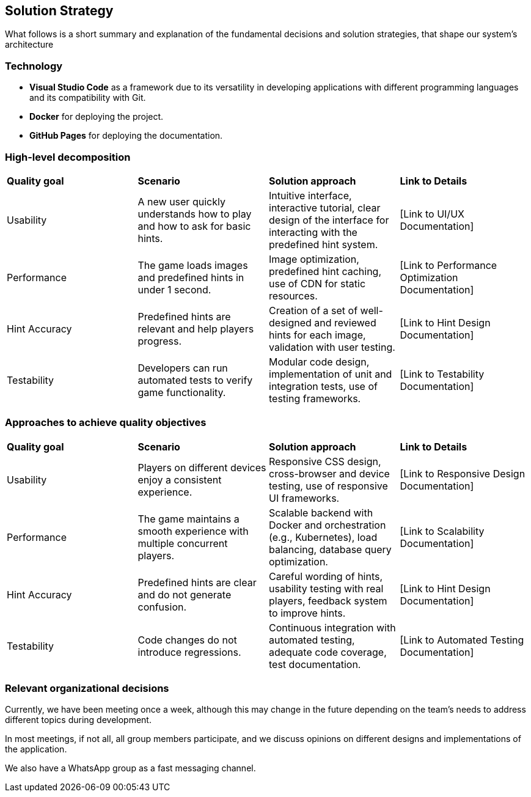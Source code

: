 ifndef::imagesdir[:imagesdir: ../images]

[[section-solution-strategy]]
== Solution Strategy

What follows is a short summary and explanation of the fundamental decisions and solution strategies, that shape our system's architecture

=== Technology
* **Visual Studio Code** as a framework due to its versatility in developing applications with different programming languages and its compatibility with Git.

* **Docker** for deploying the project.

* **GitHub Pages** for deploying the documentation.

=== High-level decomposition
|===
| *Quality goal* | *Scenario* | *Solution approach* | *Link to Details*
| Usability | A new user quickly understands how to play and how to ask for basic hints. | Intuitive interface, interactive tutorial, clear design of the interface for interacting with the predefined hint system. | [Link to UI/UX Documentation]
| Performance | The game loads images and predefined hints in under 1 second. | Image optimization, predefined hint caching, use of CDN for static resources. | [Link to Performance Optimization Documentation]
| Hint Accuracy | Predefined hints are relevant and help players progress. | Creation of a set of well-designed and reviewed hints for each image, validation with user testing. | [Link to Hint Design Documentation]
| Testability | Developers can run automated tests to verify game functionality. | Modular code design, implementation of unit and integration tests, use of testing frameworks. | [Link to Testability Documentation]
|===

=== Approaches to achieve quality objectives

|===
| *Quality goal* | *Scenario* | *Solution approach* | *Link to Details*
| Usability | Players on different devices enjoy a consistent experience. | Responsive CSS design, cross-browser and device testing, use of responsive UI frameworks. | [Link to Responsive Design Documentation]
| Performance | The game maintains a smooth experience with multiple concurrent players. | Scalable backend with Docker and orchestration (e.g., Kubernetes), load balancing, database query optimization. | [Link to Scalability Documentation]
| Hint Accuracy | Predefined hints are clear and do not generate confusion. | Careful wording of hints, usability testing with real players, feedback system to improve hints. | [Link to Hint Design Documentation]
| Testability | Code changes do not introduce regressions. | Continuous integration with automated testing, adequate code coverage, test documentation. | [Link to Automated Testing Documentation]
|===

=== Relevant organizational decisions
Currently, we have been meeting once a week, although this may change in the future depending on the team's needs to address different topics during development.

In most meetings, if not all, all group members participate, and we discuss opinions on different designs and implementations of the application.

We also have a WhatsApp group as a fast messaging channel.

